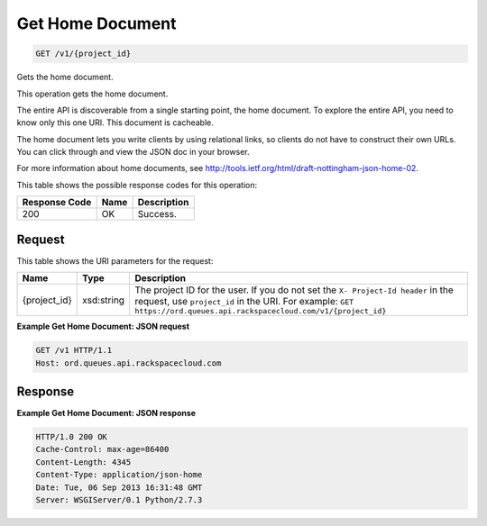 
.. THIS OUTPUT IS GENERATED FROM THE WADL. DO NOT EDIT.

Get Home Document
~~~~~~~~~~~~~~~~~~~~~~~~~

.. code::

    GET /v1/{project_id}

Gets the home document.

This operation gets the home document.

The entire API is discoverable from a single 				starting point, the home document. To explore the 				entire API, you need to know only this one URI. This 				document is cacheable.

The home document lets you write clients by using 				relational links, so clients do not have to construct 				their own URLs. You can click through and view the 				JSON doc in your browser.

For more information about home documents, see `http://tools.ietf.org/html/draft-nottingham-json-home-02 <http://tools.ietf.org/html/draft-nottingham-json-home-02>`__.



This table shows the possible response codes for this operation:


+--------------------------+-------------------------+-------------------------+
|Response Code             |Name                     |Description              |
+==========================+=========================+=========================+
|200                       |OK                       |Success.                 |
+--------------------------+-------------------------+-------------------------+


Request
^^^^^^^^^^^^^^^^^

This table shows the URI parameters for the request:

+-------------+-----------+------------------------------------------------------------+
|Name         |Type       |Description                                                 |
+=============+===========+============================================================+
|{project_id} |xsd:string |The project ID for the user. If you do not set the ``X-     |
|             |           |Project-Id header`` in the request, use ``project_id`` in   |
|             |           |the URI. For example: ``GET                                 |
|             |           |https://ord.queues.api.rackspacecloud.com/v1/{project_id}`` |
+-------------+-----------+------------------------------------------------------------+








**Example Get Home Document: JSON request**


.. code::

    GET /v1 HTTP/1.1
    Host: ord.queues.api.rackspacecloud.com


Response
^^^^^^^^^^^^^^^^^^





**Example Get Home Document: JSON response**


.. code::

    HTTP/1.0 200 OK
    Cache-Control: max-age=86400
    Content-Length: 4345
    Content-Type: application/json-home
    Date: Tue, 06 Sep 2013 16:31:48 GMT
    Server: WSGIServer/0.1 Python/2.7.3

